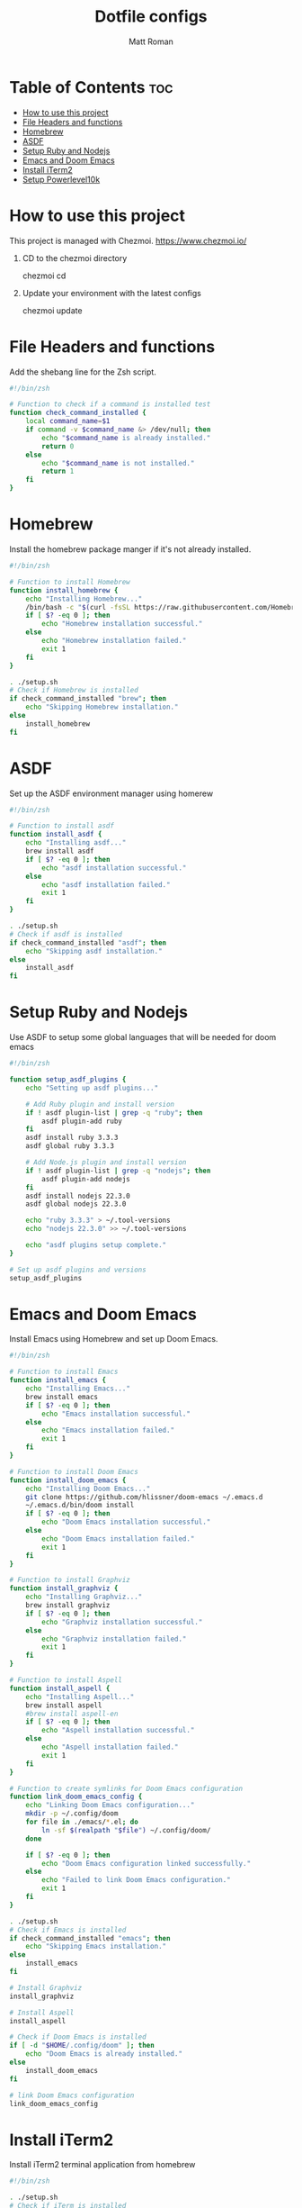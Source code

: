 #+TITLE: Dotfile configs
#+PROPERTY: header-args :tangle
#+auto_tangle: t
#+AUTHOR: Matt Roman

* Table of Contents :toc:
- [[#how-to-use-this-project][How to use this project]]
- [[#file-headers-and-functions][File Headers and functions]]
- [[#homebrew][Homebrew]]
- [[#asdf][ASDF]]
- [[#setup-ruby-and-nodejs][Setup Ruby and Nodejs]]
- [[#emacs-and-doom-emacs][Emacs and Doom Emacs]]
- [[#install-iterm2][Install iTerm2]]
- [[#setup-powerlevel10k][Setup Powerlevel10k]]

* How to use this project

This project is managed with Chezmoi. https://www.chezmoi.io/

1. CD to the chezmoi directory

   chezmoi cd

2. Update your environment with the latest configs

   chezmoi update

* File Headers and functions

Add the shebang line for the Zsh script.

#+BEGIN_SRC zsh :tangle run_once_setup.sh :tangle-mode "rwxr-xr-x"
#!/bin/zsh

# Function to check if a command is installed test
function check_command_installed {
    local command_name=$1
    if command -v $command_name &> /dev/null; then
        echo "$command_name is already installed."
        return 0
    else
        echo "$command_name is not installed."
        return 1
    fi
}
#+END_SRC

* Homebrew

Install the homebrew package manger if it's not already installed.

#+BEGIN_SRC zsh :tangle run_once_setup_homebrew.sh :tangle-mode "rwxr-xr-x"
#!/bin/zsh

# Function to install Homebrew
function install_homebrew {
    echo "Installing Homebrew..."
    /bin/bash -c "$(curl -fsSL https://raw.githubusercontent.com/Homebrew/install/HEAD/install.sh)"
    if [ $? -eq 0 ]; then
        echo "Homebrew installation successful."
    else
        echo "Homebrew installation failed."
        exit 1
    fi
}

. ./setup.sh
# Check if Homebrew is installed
if check_command_installed "brew"; then
    echo "Skipping Homebrew installation."
else
    install_homebrew
fi

#+END_SRC

* ASDF

Set up the ASDF environment manager using homerew

#+BEGIN_SRC zsh :tangle run_once_setup_asdf.sh :tangle-mode "rwxr-xr-x"
#!/bin/zsh

# Function to install asdf
function install_asdf {
    echo "Installing asdf..."
    brew install asdf
    if [ $? -eq 0 ]; then
        echo "asdf installation successful."
    else
        echo "asdf installation failed."
        exit 1
    fi
}

. ./setup.sh
# Check if asdf is installed
if check_command_installed "asdf"; then
    echo "Skipping asdf installation."
else
    install_asdf
fi

#+END_SRC

* Setup Ruby and Nodejs

Use ASDF to setup some global languages that will be needed for doom emacs

#+BEGIN_SRC zsh :tangle run_once_setup_asdf.sh :tangle-mode "rwxr-xr-x"
#!/bin/zsh

function setup_asdf_plugins {
    echo "Setting up asdf plugins..."

    # Add Ruby plugin and install version
    if ! asdf plugin-list | grep -q "ruby"; then
        asdf plugin-add ruby
    fi
    asdf install ruby 3.3.3
    asdf global ruby 3.3.3

    # Add Node.js plugin and install version
    if ! asdf plugin-list | grep -q "nodejs"; then
        asdf plugin-add nodejs
    fi
    asdf install nodejs 22.3.0
    asdf global nodejs 22.3.0

    echo "ruby 3.3.3" > ~/.tool-versions
    echo "nodejs 22.3.0" >> ~/.tool-versions

    echo "asdf plugins setup complete."
}

# Set up asdf plugins and versions
setup_asdf_plugins

#+END_SRC

* Emacs and Doom Emacs

Install Emacs using Homebrew and set up Doom Emacs.

#+BEGIN_SRC zsh :tangle run_once_setup_emacs.sh :tangle-mode "rwxr-xr-x"
#!/bin/zsh

# Function to install Emacs
function install_emacs {
    echo "Installing Emacs..."
    brew install emacs
    if [ $? -eq 0 ]; then
        echo "Emacs installation successful."
    else
        echo "Emacs installation failed."
        exit 1
    fi
}

# Function to install Doom Emacs
function install_doom_emacs {
    echo "Installing Doom Emacs..."
    git clone https://github.com/hlissner/doom-emacs ~/.emacs.d
    ~/.emacs.d/bin/doom install
    if [ $? -eq 0 ]; then
        echo "Doom Emacs installation successful."
    else
        echo "Doom Emacs installation failed."
        exit 1
    fi
}

# Function to install Graphviz
function install_graphviz {
    echo "Installing Graphviz..."
    brew install graphviz
    if [ $? -eq 0 ]; then
        echo "Graphviz installation successful."
    else
        echo "Graphviz installation failed."
        exit 1
    fi
}

# Function to install Aspell
function install_aspell {
    echo "Installing Aspell..."
    brew install aspell
    #brew install aspell-en
    if [ $? -eq 0 ]; then
        echo "Aspell installation successful."
    else
        echo "Aspell installation failed."
        exit 1
    fi
}

# Function to create symlinks for Doom Emacs configuration
function link_doom_emacs_config {
    echo "Linking Doom Emacs configuration..."
    mkdir -p ~/.config/doom
    for file in ./emacs/*.el; do
        ln -sf $(realpath "$file") ~/.config/doom/
    done

    if [ $? -eq 0 ]; then
        echo "Doom Emacs configuration linked successfully."
    else
        echo "Failed to link Doom Emacs configuration."
        exit 1
    fi
}

. ./setup.sh
# Check if Emacs is installed
if check_command_installed "emacs"; then
    echo "Skipping Emacs installation."
else
    install_emacs
fi

# Install Graphviz
install_graphviz

# Install Aspell
install_aspell

# Check if Doom Emacs is installed
if [ -d "$HOME/.config/doom" ]; then
    echo "Doom Emacs is already installed."
else
    install_doom_emacs
fi

# link Doom Emacs configuration
link_doom_emacs_config

#+END_SRC

* Install iTerm2

Install iTerm2 terminal application from homebrew

#+BEGIN_SRC zsh :tangle run_once_setup_iterm.sh :tangle-mode "rwxr-xr-x"
#!/bin/zsh

. ./setup.sh
# Check if iTerm is installed
if check_command_installed "open -a iTerm"; then
    echo "Skipping asdf installation."
else
    brew install --cask iterm2
fi

#+END_SRC

* Setup Powerlevel10k

Install nerd fonts for powerline

#+BEGIN_SRC zsh :tangle run_once_setup_fonts.sh :tangle-mode "rwxr-xr-x"
#!/bin/bash

brew install romkatv/powerlevel10k/powerlevel10k

# Tap the Homebrew Fonts Cask (may be deprecated)
brew tap homebrew/cask-fonts

# Install a Powerline-compatible font (Meslo LG Nerd Font)
brew install --cask font-meslo-lg-nerd-font

#+END_SRC
